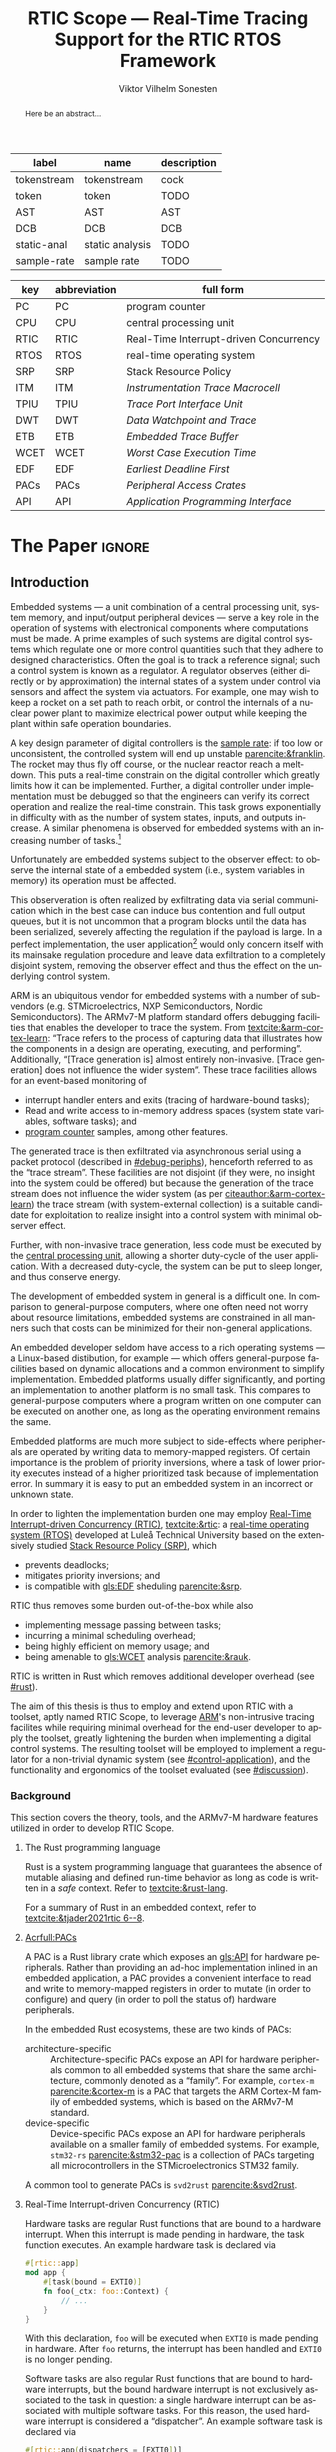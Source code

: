 # -*- eval: (org-indent-mode +1) -*-
# -*- eval: (visual-line-mode +1) -*-

#+TITLE: RTIC Scope — Real-Time Tracing Support for the RTIC RTOS Framework
#+AUTHOR: Viktor Vilhelm Sonesten
#+EMAIL: vikson-6@student.ltu.se
#+LANGUAGE: en
#+OPTIONS: ':t

#+EXPORT_EXCLUDE_TAGS: noexport

#+LATEX_COMPILER: xelatex
#+LATEX_CLASS: article
#+LATEX_CLASS_OPTIONS: [twocolumn]
#+latex_header: \usepackage{libertine}
#+latex_header: \usepackage{inconsolata}
#+latex_header: \usepackage[style=apa,hyperref=true,url=true,backend=biber]{biblatex}
#+latex_header: \addbibresource{./ref.bib}
#+latex_header: \usepackage{microtype}
#+LATEX_HEADER: \usepackage[T1]{fontenc}
#+LATEX_HEADER: \usepackage{bm}
#+LATEX_HEADER: \usepackage{mathtools}
#+LATEX_HEADER: \usepackage{newfloat}
#+LATEX_HEADER: \usepackage{minted}
#+LATEX_HEADER: \setminted{frame=lines,breaklines,breakafter=/.,fontsize=\footnotesize}
#+LATEX_HEADER: \usepackage{enumitem}
#+LATEX_HEADER: \usepackage{amsmath}
#+LATEX_HEADER: \usepackage{hyperref}
#+LATEX_HEADER: \hypersetup{colorlinks=true,urlcolor=blue,linkcolor=blue,citecolor=blue,breaklinks=true}
#+LATEX_HEADER: \usepackage{glossaries}
#+LATEX_HEADER: \usepackage{todonotes}
#+LATEX_HEADER: \setlength{\marginparwidth}{2cm}
#+LATEX_HEADER: \makeglossaries

#+NAME: glossary
| label       | name            | description |
|-------------+-----------------+-------------|
| tokenstream | tokenstream     | cock        |
| token       | token           | TODO        |
| AST         | AST             | AST         |
| DCB         | DCB             | DCB         |
| static-anal | static analysis | TODO        |
| sample-rate | sample rate     | TODO        |

# XXX some of these should link to the glossary
#+NAME: acronyms
| key  | abbreviation | full form                                  |
|------+--------------+--------------------------------------------|
| PC   | PC           | program counter                            |
| CPU  | CPU          | central processing unit                    |
| RTIC | RTIC         | Real-Time Interrupt-driven Concurrency     |
| RTOS | RTOS         | real-time operating system                 |
| SRP  | SRP          | Stack Resource Policy                      |
| ITM  | ITM          | \textit{Instrumentation Trace Macrocell}   |
| TPIU | TPIU         | \textit{Trace Port Interface Unit}         |
| DWT  | DWT          | \textit{Data Watchpoint and Trace}         |
| ETB  | ETB          | \textit{Embedded Trace Buffer}             |
| WCET | WCET         | \textit{Worst Case Execution Time}         |
| EDF  | EDF          | \textit{Earliest Deadline First}           |
| PACs | PACs         | \textit{Peripheral Access Crates}          |
| API  | API          | \textit{Application Programming Interface} |


# TODO install and apply a grammar checker.
# TODO use glossary everywhere <https://www.overleaf.com/learn/latex/Glossaries>
# TODO +NAME all listings?
# TODO cite any mentioned crates.
# TODO call an RTIC app just that, or firmware, throughout.
# TODO fix cites to sections (remove the "p."?)

* Org setup                                                        :noexport:
  #+begin_src emacs-lisp :result output :session :exports both
    ; ignore some headlines
    (require 'ox-extra)
    (ox-extras-activate '(ignore-headlines))

    ; minted code listings
    (require 'ox-latex)
    (setq org-latex-listings 'minted)
  #+end_src
#+RESULTS:

* *The Paper*                                                        :ignore:

\listoftodos

# Make this a single paragraph; use unambiguous terms; aim for 250 words; 3-5 keywords.
#+begin_abstract
Here be an abstract...
#+end_abstract

** Introduction
# What are embedded systems, regulators, and how do they relate?
Embedded systems --- a unit combination of a central processing unit, system memory, and input/output peripheral devices --- serve a key role in the operation of systems with electronical components where computations must be made.
A prime examples of such systems are digital control systems which regulate one or more control quantities such that they adhere to designed characteristics.
Often the goal is to track a reference signal; such a control system is known as a regulator.
A regulator observes (either directly or by approximation) the internal states of a system under control via sensors and affect the system via actuators.
For example, one may wish to keep a rocket on a set path to reach orbit, or control the internals of a nuclear power plant to maximize electrical power output while keeping the plant within safe operation boundaries.

# On the real-time restrictions of control systems; exponential complexity phenomena.
A key design parameter of digital controllers is the [[gls:sample-rate][sample rate]]: if too low or unconsistent, the controlled system will end up unstable [[parencite:&franklin]].
The rocket may thus fly off course, or the nuclear reactor reach a meltdown.
This puts a real-time constrain on the digital controller which greatly limits how it can be implemented.
Further, a digital controller under implementation must be debugged so that the engineers can verify its correct operation and realize the real-time constrain.
This task grows exponentially in difficulty with as the number of system states, inputs, and outputs increase.
A similar phenomena is observed for embedded systems with an increasing number of tasks.[fn:2]

# The observer effect; data exfiltration.
Unfortunately are embedded systems subject to the observer effect: to observe the internal state of a embedded system (i.e., system variables in memory) its operation must be affected.
# A proper implementation would not block on a serial write.
This observeration is often realized by exfiltrating data via serial communication which in the best case can induce bus contention and full output queues,
but it is not uncommon that a program blocks until the data has been serialized, severely affecting the regulation if the payload is large.
In a perfect implementation, the user application[fn:1] would only concern itself with its mainsake regulation procedure and leave data exfiltration to a completely disjoint system, removing the observer effect and thus the effect on the underlying control system.

# ARM, tracing subsystem and possible exploitation.
ARM is an ubiquitous vendor for embedded systems with a number of sub-vendors (e.g. STMicroelectrics, NXP Semiconductors, Nordic Semiconductors).
The ARMv7-M platform standard offers debugging facilities that enables the developer to trace the system.
From [[textcite:&arm-cortex-learn]]: "Trace refers to the process of capturing data that illustrates how the components in a design are operating, executing, and performing".
Additionally, "[Trace generation is] almost entirely non-invasive. [Trace generation] does not influence the wider system".
These trace facilities allows for an event-based monitoring of
- interrupt handler enters and exits (tracing of hardware-bound tasks);
- Read and write access to in-memory address spaces (system state variables, software tasks); and
- [[gls:PC][program counter]] samples, among other features.
The generated trace is then exfiltrated via asynchronous serial using a packet protocol (described in [[#debug-periphs]]), henceforth referred to as the "trace stream".
These facilities are not disjoint (if they were, no insight into the system could be offered) but because the generation of the trace stream does not influence the wider system (as per [[citeauthor:&arm-cortex-learn]]) the trace stream (with system-external collection) is a suitable candidate for exploitation to realize insight into a control system with minimal observer effect.

# Less work, more sleep.
Further, with non-invasive trace generation, less code must be executed by the [[gls:CPU][central processing unit]], allowing a shorter duty-cycle of the user application.
With a decreased duty-cycle, the system can be put to sleep longer, and thus conserve energy.

# On real-time implementation restictions, embedded implementation difficulties in general. Enter RTIC.
The development of embedded system in general is a difficult one.
In comparison to general-purpose computers, where one often need not worry about resource limitations, embedded systems are constrained in all manners such that costs can be minimized for their non-general applications.
# No rich OS; no two embedded platforms are the same.
An embedded developer seldom have access to a rich operating systems --- a Linux-based distibution, for example --- which offers general-purpose facilities based on dynamic allocations and a common environment to simplify implementation.
Embedded platforms usually differ significantly, and porting an implementation to another platform is no small task.
This compares to general-purpose computers where a program written on one computer can be executed on another one, as long as the operating environment remains the same.
# Side effects and priority inversions.
Embedded platforms are much more subject to side-effects where peripherals are operated by writing data to memory-mapped registers.
Of certain importance is the problem of priority inversions, where a task of lower priority executes instead of a higher prioritized task because of implementation error.
In summary it is easy to put an embedded system in an incorrect or unknown state.
# Enter RTIC.
In order to lighten the implementation burden one may employ [[gls:RTIC][Real-Time Interrupt-driven Concurrency (RTIC)]], [[textcite:&rtic]]: a [[gls:RTOS][real-time operating system (RTOS)]] developed at Luleå Technical University based on the extensively studied [[gls:SRP][Stack Resource Policy (SRP)]], which
- prevents deadlocks;
- mitigates priority inversions; and
- is compatible with [[gls:EDF]] sheduling [[parencite:&srp]].
RTIC thus removes some burden out-of-the-box while also
- implementing message passing between tasks;
- incurring a minimal scheduling overhead;
- being highly efficient on memory usage; and
- being amenable to [[gls:WCET]] analysis [[parencite:&rauk]].

# Oh yeah, and Rust
RTIC is written in Rust which removes additional developer overhead (see [[#rust]]).

# Project aim
The aim of this thesis is thus to employ and extend upon RTIC with a toolset, aptly named RTIC Scope, to leverage [[Citeauthor:&arm-cortex-learn][ARM]]'s non-intrusive tracing facilites while requiring minimal overhead for the end-user developer to apply the toolset, greatly lightening the burden when implementing a digital control systems.
The resulting toolset will be employed to implement a regulator for a non-trivial dynamic system (see [[#control-application]]), and the functionality and ergonomics of the toolset evaluated (see [[#discussion]]).

*** Background
This section covers the theory, tools, and the ARMv7-M hardware features utilized in order to develop RTIC Scope.

**** The Rust programming language
:PROPERTIES:
:CUSTOM_ID: rust
:END:
Rust is a system programming language that guarantees the absence of mutable aliasing and defined run-time behavior as long as code is written in a /safe/ context.
Refer to [[textcite:&rust-lang]].

For a summary of Rust in an embedded context, refer to [[textcite:&tjader2021rtic 6--8]].

**** [[Acrfull:PACs]]
# What is a PAC and what are they used for?
A PAC is a Rust library crate which exposes an [[gls:API]] for hardware peripherals.
Rather than providing an ad-hoc implementation inlined in an embedded application, a PAC provides a convenient interface to read and write to memory-mapped registers in order to mutate (in order to configure) and query (in order to poll the status of) hardware peripherals.

# Differentiate {architecture,device}-specific PACs
In the embedded Rust ecosystems, these are two kinds of PACs:
- architecture-specific :: Architecture-specific PACs expose an API for hardware peripherals common to all embedded systems that share the same architecture, commonly denoted as a "family". For example, ~cortex-m~ [[parencite:&cortex-m]] is a PAC that targets the ARM Cortex-M family of embedded systems, which is based on the ARMv7-M standard.
- device-specific :: Device-specific PACs expose an API for hardware peripherals available on a smaller family of embedded systems.
  For example, ~stm32-rs~ [[parencite:&stm32-pac]] is a collection of PACs targeting all microcontrollers in the STMicroelectronics STM32 family.

# svd2rust
A common tool to generate PACs is ~svd2rust~ [[parencite:&svd2rust]].

**** Real-Time Interrupt-driven Concurrency (RTIC)
# TODO Expand: briefly cover rtic::app, how an application is declared, hardware tasks (PAC usage) and task dispatchers.
Hardware tasks are regular Rust functions that are bound to a hardware interrupt.
When this interrupt is made pending in hardware, the task function executes.
An example hardware task is declared via
#+name: rtic-hw-task-example
#+begin_src rust
  #[rtic::app]
  mod app {
      #[task(bound = EXTI0)]
      fn foo(_ctx: foo::Context) {
          // ...
      }
  }
#+end_src
With this declaration, =foo= will be executed when ~EXTI0~ is made pending in hardware.
After =foo= returns, the interrupt has been handled and ~EXTI0~ is no longer pending.


Software tasks are also regular Rust functions that are bound to hardware interrupts, but the bound hardware interrupt is not exclusively associated to the task in question: a single hardware interrupt can be associated with multiple software tasks.
For this reason, the used hardware interrupt is considered a "dispatcher".
An example software task is declared via
#+begin_src rust
  #[rtic::app(dispatchers = [EXTI0])]
  mod app {
      #[task]
      fn bar(_ctx: bar::Context) {
          // ...
      }
  }
#+end_src

In difference to hardware tasks, software tasks can be scheduled by software.

**** ARMv7-M debug facilities
:PROPERTIES:
:CUSTOM_ID: debug-periphs
:END:
This section summarizes the [[gls:ITM][ITM]] packet protocol and the hardware peripherals responsible for its generation and device exfiltration.
For sake of brevity this section is not exhaustible and only covers the subset of ITM packets that RTIC Scope utilizes as of version v0.3.0 [[parencite:&rtic-scope]].
For more information on each peripheral, refer to the respective sections in [[textcite:&arm-rm]].

# DWT -> ITM -> TPIU -> ETB.
RTIC Scope utilizes the [[gls:DWT][DWT]], ITM, [[gls:TPIU][TPIU]], and [[gls:ETB][ETB]] peripherals for on-target trace generation and trace extraction.
The DWT and ITM peripherals are sources of ITM protocol packets which are forwarded to the TPIU and ETB for device exfiltration via serial communication.
These peripherals are summarized below.


- DWT ::
  # Summarize DWT functionality exploited in RTIC Scope
  # TODO "responsible for hardware events"
  The DWT peripheral provides the core of the utilized hardware tracing functionality by generating packets when
  - a configured range of data is read or written by help of hardware comparators (known as "data tracing"); and
  - whenever the processor enters an exception handler and returns from it (known as "exception tracing").
  Thus, tracing of hardware-bound RTIC tasks can be achieved by intercepting exception trace packets, and software tasks can be traced by writing a unique task identifier to a monitored address and intercepting the data trace packets.

  # DWT comparators /can/ trace RTIC resources, but its complex
  # TODO move to future work
  # RTIC resources can theoretically also be traced by help of DWT comparators, but such as approach would be relatively complex.
  # A data trace value packet contains up to one word (32 bits) of information.
  # If the RTIC resources fits within a word only a single packet must be intercepted.
  # However, a more common praxis is the usage of non-primitive resources which have differing sizes between an debug and optimized build of the target application.
  # The more common case is then the need to intercept multiple data trace value packets from which the resources must be reconstructed.
  # The need to emit more packets increases the possibility of DWT buffer overflows events, during which the packet is dropped and an overflow packet is generated instead.
  # Of note is that the overflow packet does not contain any information on what caused the overflow.
  # Assuming that all packets can be send and intercepted without buffer overflows, the issue of reconstucting the most-likely non-primitive data structures remain.
  # This requires DWARF information and is a project on its own.

  All the packets generated by the DWT unit are known as "hardware event packets" and are sent to the ITM unit and then forwarded to the TPIU.

  Refer to [[textcite:&arm-rm C1.8]] for more information on the DWT unit.

- ITM ::
  # Summarize ITM functionality
  The ITM unit is of an auxilliary nature; it has three functions:
  - the multiplexing of hardware event packets from the DWT unit with its own instrumentation packets which are then forwarded to the TPIU;
  - control and generation of timestamp packets; and
  - a memory-mapped register interface that allows logging of arbitrary data via a maximum of 256 stimulus registers, unused by RTIC Scope.

  # Summarize timestamp packets
  Timestamp packets are appended to a set of non-timestamp packets that occur at a common timestamp and come in two forms: global and local.
  # TODO when exactly is the time counting started?
  Global timestamps are absolute and starts counting at the boot of the target device.
  Local timestamps are relative to the last local timestamp and resets its count when a new one is generated.
  An up-to-date absolute timestamp can be calculated by applying all local timestamp values upon the last global timestamp.
  For example, if a global timestamp with the value $10$ is emitted after which two local timestamps with the respective values of $3$ and $4$ are emitted, an up-to-date absolute timestamp is calculated via $10 + 3 + 4 = 17$.
  Local timestamps also contain information on the relationship between the local timestamp generation and the corresponding trace packets. The timestamp can be
  - synchronous to the generated packets: the timestamp is the counter value when the non-timestamp packets were generated;
  - delayed relative to the packets: the timestamp is the counter value when the timestamp packet was generated (the local timestamp value corresponding to the non-timestamp packet generation event is thus unknown, but must be between the previous and current local timestamp value);
  - delayed relative to the associated event: synchronous to the generated packets, but the packets themselves were delayed because of other trace output packets; or
  - delayed relative to the packets and associated event: a combination of the last two conditions.

  # TODO explain what clock drives the global timestamp clock (P710)
  # TODO document sync packets (P712)
  # TODO document arbitration between packets from different sources (P713)

  # TODO Instrumentation packets and RTIC resource tracing
  # 32b per stim register, each has a FIFOREADY bit, each instrumentation packet contains at max 4B = 32b
  # port number, 0-31

  # XXX ITM stims has its own output buffer not related to the DWT output buffer, the status of the ITM output buffer can be queried via FIFOREADY in ITM_STIMx

  # TODO add an example figure how a collection of back-to-back trace packets may look like. Timestamp is last in the chain

  For more information on the ITM unit, refer to [[parencite:&arm-rm C1.7]]. For more information on global and local timestamps, refer to  [[parencite:&arm-rm C1-710]].

- TPIU ::
  # Summarize TPIU functionality
  The TPIU provides external visibility of the trace packet stream by serializing...

  by serializing these over a set of exposed hardware pins or via the MCU programmer unit (depending on target platform).
  Depending on the platform, these can be GPIO pins which can be configured in parallel mode by use of multiple pins or a singular GPIO pin for an asynchronous port.

  # Embedded Trace Buffer (ETB), SWO, or parallel trace port

  For more information on the TPIU, refer to [[parencite:&arm-rm C1.10]].

  # TODO recreate Fig. C1-1 from [[pdf:~/exjobb/thesis/docs/DDI0403E_d_armv7m_arm.pdf::713++0.00][DDI0403E_d_armv7m_arm.pdf: Page 713]] without ETM component.

  # XXX The combination of the DWT and ITM packet stream and an asynchronous Serial Wire Output (SWO) is called a Serial Wire Viewer (SWV)

- ETB ::

*** Motivation
Debugging the user application running on an MCU is an integral part of an embedded work-flow.
Thus, the more debug facilities that are readily available to the end-user of an RTOS, the better.
However, care must be taken when utilizing debug features on an embedded target as it should not significantly affect the user application, lest real-time properties will differ between a debug and release environment.
Proper usage of such facilities --- which is commonly a non-trivial task on embedded systems --- should then be abstracted.

RTIC Scope is developed to offer a "batteries included" toolset for the RTIC RTOS, to remove developer overhead when implementing embedded applications.

# TODO Talk about RTIC and its increasing usage?

*** Problem definition
This thesis explores the possibility of developing a toolset (RTIC Scope) that enables an RTIC application developer to gain non-invasive insight into an RTIC application.
This is done by exploiting the trace generation sub-system (DWT and ITM) of the ARMv7-M platform and capturing the generated trace stream on a host system for analysis (via ETB or TPIU).
The captured trace stream must be decoded, timestamped, and associated to tasks and resources defined in the RTIC application before being presented to the user.
RTIC Scope shall enable the developer to observe the execution and state of the RTIC application in real-time, but also record the trace stream for port-mortem/offline analysis.

*** Delimitations
In order to focus on the delivery of a robust tracing toolset with proper implementation and documentations the scope of this thesis have been limited.
These limits are enumerated below.
1. The number of possible approaches to present the execution and state of an RTIC application to an end-user is virtually infinite.
   For this reason RTIC Scope shall make it easy to develop frontends that extend the tool for any end-user's needs by exposing an backend-frontend API.
   In order to offer a starting point for future frontends a barebones reference CLI frontend will be developed as a proof-of-concept and for debugging purposes.
2. The work of this thesis will not stray from the ITM specification. ETM and other Coresight features (except for ETB), for example, will not be investigated.
3. No benchmarks will be done for the host-side tools created during this thesis because there are no other tools of this kind that applies to RTIC.
4. This thesis documents the development and implementation of RTIC Scope version 0.3. Any work made or planned beyond this release is considered as future work.
5. RTIC Scope v0.3 targets RTIC version 0.6.
6. RTIC Scope v0.3 only supports the ARM Cortex-M platform.

Following these limits allows time to ultimately yield a documented toolset that minimizes the friction of further development on the toolset by other parties.

*** Previous work
The implementation of RTIC Scope stands of the shoulders of countless developers that have enabled the implementation of the toolset within the frame of this thesis.
Of certain note are
- ~cortex-m~ :: that enable low-level access to Cortex-M processors;
- ~probe-rs~ :: an extensible embedded debugging toolkit;
- ~rtic-syntax~ :: RTIC meta language parser library; and
- ~itm~ (version 0.3) and ~itm-tools~ :: library and tools for analyzing ITM traces.

For a full list of dependant crates used by RTIC Scope, execute
#+begin_src shell
  $ cargo install cargo-tree
  $ git clone https://github.com/rtic-scope/cargo-rtic-scope.git && cd cargo-rtic-scope
  $ cargo tree
#+end_src

*** Related work
# TODO convert to references
Some toolsets similar to RTIC Scope were already available before the start of this thesis, namely:
- orbuculum :: https://github.com/orbcode/orbuculum, an ARM Cortex-M trace stream demuxer and post-processor;
- Percepio Tracealyzer :: https://percepio.com/tracealyzer/, proprietary visual trace diagnostic tool that supports a multitude of platforms and RTOSs.

Neither of the tools support RTIC, nor have any inspiration been taken from them during the development of RTIC Scope.

*** Contributions
The realization of such a toolset is a collection of crates that constitute the RTIC Scope project:
- ~cargo-rtic-scope~ :: a cargo subcommand that acts as host-side daemon: it
  - records raw trace data;
  - associates it to timestamped RTIC tasks, relative to target boot;
  - serializes this resolved trace to a file on disk and to any frontends; and
  - echoes any messages a frontend writes to =stderr=.
- ~rtic-scope-frontend-dummy~ :: a reference frontend implementation that simply prints timestamped RTIC tasks to =stderr=.
- ~rtic-scope-api~ :: the API implemented by ~cargo-rtic-scope~ an any frontend.
- ~cortex-m-rtic-trace~ :: an auxilliary target-side crate that properly configures the ITM/DWT/TPIU units.

Internally, ~cargo-rtic-scope~ relies on the ~itm~ crate --- also developed as part of this thesis --- to decode the ITM packet protocol generated by the target to manageable Rust structures.
Because of its more general nature and detachment from RTIC Scope it is not part of the project itself.

Aside from these novel crates, the following patches hav been submitted upstream in order to add functionality to upstream crates (listed in no particular order):
# TODO use latex escape for proper italics when / is must be italics also
# TODO convert to references
- probe-rs/probe-rs ::
  - /Reintroduce ~CargoOptions~ in ~mod common_options~/: https://github.com/probe-rs/probe-rs/pull/760;
  - /arm: enable exception trace on ~setup_swv~/: https://github.com/probe-rs/probe-rs/pull/758;
  - /cargo: bump bitvec/: https://github.com/probe-rs/probe-rs/pull/757;
  - /arm=/=itm: doc fields, enable global timestamps/: https://github.com/probe-rs/probe-rs/pull/728;
  - /Add generic probe=/=session logic from cargo-flash/: https://github.com/probe-rs/probe-rs/pull/723;
  - /deprecate internal ITM=/=DWT packet decoder in favour of itm-decode/: https://github.com/probe-rs/probe-rs/pull/564;
- rust-embedded/cortex-m ::
  - /scb: derive serde, Hash, PartialOrd for VectActive behind gates/: https://github.com/rust-embedded/cortex-m/pull/363;
  - /Implement various interfaces for trace configuration/: https://github.com/rust-embedded/cortex-m/pull/342;
- rust-embedded/itm ::
  - /replace crate with itm-decode/: https://github.com/rust-embedded/itm/pull/41;
- rtic-rs/rtic-syntax ::
  - /improve error string if parse_binds is not set/: https://github.com/rtic-rs/rtic-syntax/pull/47.
- rtic-rs/cortex-m-rtic ::
  - /book=/=migration=/=v5: update init signature, fix example syntax/: https://github.com/rtic-rs/cortex-m-rtic/pull/480;
  - /book: detail import resolving for 0.6 migration/: https://github.com/rtic-rs/cortex-m-rtic/pull/479;
  - /book: update outdated required init signature/: https://github.com/rtic-rs/cortex-m-rtic/pull/478.

*** Outline
 This paper is structured as follows
 - Introduction :: provides an introduction to Rust, RTIC, ARMv7-M hardware peripherals of interest, and the RTIC Scope project.
 - Previous work :: presents work previously done in the same domain, which this thesis builds upon.
 - Related work :: presents some tools similar to the features of RTIC Scope.
 - Implementation :: covers the implementation of RTIC Scope and the ~itm~ crate.
 - Results :: TODO
 - Discussion :: TODO
 - Conclusions :: TODO
 - Future work :: TODO
 - Appendices :: TODO

** Implementation
This section covers the implementation of ~cargo-rtic-scope~, ~cortex-m-rtic-trace~, and ~rtic-scope-frontend-dummy~ of RTIC Scope and the implementation of ~itm~.
First of, the usage of the ~corte-m-rtic-trace~ and the preparatory recovery step of ~cargo-rtic-scope~ is covered after which the implementation is presented in a downstream manner: that is, how
1. the trace stream exfiltrates via ETB/TPIU;
2. ~cargo-rtic-scope~ reads the raw trace stream from the source;
3. ~itm~ decodes this stream into manageable Rust structures;
4. ~cargo-rtic-scope~ recovers RTIC metadata for the decoded trace stream; and
5. this resolved trace stream is forwarded to sinks.

# TODO draw a tikz image block diagram of the targets' peripherals, going through an itm intermediate, into carg-rtic-scope, and when into file and frontends.

*** ~cortex-m-rtic-trace~ and its application
~cortex-m-rtic-trace~ is an auxilliary target-side crate that configures all relevant Cortex-M peripherals --- namely the [[gls:DCB][DCB]], [[gls:TPIU][TPIU]], [[gls:DWT][DWT]], [[gls:ITM][ITM]], -- for tracing.

# TODO document how user-supplied configuration is sourced.

*** The recovery step
# How hardware tasks are traced
The ITM packet protocol allows us to trace both hardware and software tasks.
Hardware tasks are traced via exception trace packets.
These are emitted when an interrupt handler is entered, exited, or returned to from another interrupt handler that preempted it with a higher priority.
This packet contains two fields of information: the IRQ number of the associated interrupt handler, and whether the handler was entered, exited, or returned to.

# How software tasks are traced
Software tasks are traced via data trace value packets.
These are emitted when a watch address is written to, given that a DWT comparator is properly configured.
A watch address can be any address that the user code have access to.
This packet contains three fields of information: the DWT comparator number that registered the match, whether the watch address was written to or read, and the value written to or read from the watch address.

# We need to recover information to associate packets to RTIC task events
These two packets cannot be associated to RTIC tasks on their own.
The recovery step of RTIC Scope must thus generate host-side lookup maps that map IRQ numbers to hardware tasks and data trace values and DWT comparator numbers to software tasks.
These translation maps are aptly named the =recovery::SoftwareMap= and =recovery::HardwareMap=.
Together they constitute the information available in a =recovery::TraceLookupMaps=.

**** Generating the =recovery::HardwareMap=
# Overview: what to we need?
In order to generate a =recovery::HardwareMap= the RTIC application declaration must be parsed.
This is done when the RTIC app is built via =cargo build= when the =#[rtic::app(...)]= macro is expanded by help of ~rtic_syntax::parse{,2}~ functions which yelds yields (among other) a =rtic_syntax::App=.
This structure is not communicated to RTIC Scope which means that the RTIC app must be parsed one additional time.

# We must the source for the ASTs
In order to generate a =rtic_syntax::App= for recovery purposes =rtic_syntax::parse2= must be called directly with the arguments of =#[rtic::app(..)]= and with the input to the macro.
For example, in [[lst:recovery-example]], =device = stm32f4::stm32f401= is the macro arguments, and =mod app { ... }= is the macro input.
#+CAPTION: Example RTIC application declaration for execution on the STMicroelectronics STM32 NUCLEO-F401RE.
#+NAME: lst:recovery-example
#+begin_src rust
  #[rtic::app(device = stm32f4::stm32f401)]
  mod app {
      #[shared]
      struct Shared {}

      #[local]
      struct Local {}

      #[init]
      fn init(mut ctx: init::Context) -> (Shared, Local, init::Monotonics) {
          // ...
          (Shared {}, Local {}, init::Monotonics())
      }

      #[task(binds = SysTick)]
      fn task1(_: task1::Context) {
          // ...
      }

      #[task(binds = EXTI1)]
      fn task2(_: task2::Context) {
          // ...
      }
  }
#+end_src
However, these [[gls:AST][AST]] are not readily available without further preparatory work; they must first be extracted from the source file containing [[lst:recovery-example]].

# But wait: where is the source file?
To find the source file, the RTIC app must first be built. This is done via =build::CargoWrapper::new= [fn:recovery-build] which intercepts the output of =cargo build --message-format=json-diagnostic-rendered-ansi= by help of the =cargo_metadata= crate.
This output contains the absolute path to the source file that contains [[lst:recovery-example]].

# Skipping tokens
With the source file readily available it is parsed as a [[gls:tokenstream][tokenstream]] by skipping [[gls:token][token]] until =#[rtic::app]= is found, after which the =rtic_syntax= parsing explained above is done.

# known and unknown maps
At this point we have the necessary =rtic_syntax::App= structure to continue: =rtic_syntax::App::hardware_tasks= is a collection of =rtic_syntax::HardwareTask= that lists what interrupt handler each hardware task is bound to via the =binds= argument in =#[task(binds = ...)]=.
After parsing [[lst:recovery-example]], =hardware_tasks= contains [fn:: abstracted for brevity.]
#+begin_export latex
$$
\langle \text{\texttt{app::task1} binds to \texttt{SysTick}} \rangle, \langle \text{\texttt{app::task2} binds to \texttt{EXTI1}} \rangle
$$
#+end_export
Of these, the =app::task1= bind is considered known, and the =app::task2= bind is considered unknown.
A known bind is one that no more recovery work must be applied on.
This follows from the specification of the exception trace packet: [[tbl:irqns]] enumerates all numbers that can be in the packet's IRQ field.
All $\text{IRQn} < 16$ are common to all ARMv7-M targets, the name of which can be directly mapped to the RTIC task that binds the IRQ name.
All $\text{IRQn} \geq 16$ on the other hand, are not common to all ARMv7-M, and are thus treated as platform-specific because the labels (specified via =#[task(binds = ...)]=) are unknown.
Additional recovery must be done to find these labels.

#+CAPTION: ARMv7-M Exception/IRQ numbers and names. Copied from [[parencite:&arm-rm Table B1-4]].
#+NAME: tbl:irqns
#+ATTR_HTML: :rules all
| Exception number | Exception name/label   |
|------------------+------------------------|
|                1 | Reset                  |
|                2 | NMI                    |
|                3 | HardFault              |
|                4 | MemManage              |
|                5 | BusFault               |
|             7-10 | Reserved               |
|               11 | SVCall                 |
|               12 | DebugMonitor           |
|               13 | Reserved               |
|               14 | PendSV                 |
|               15 | SysTick                |
|               16 | External interrupt 0   |
|                . | .                      |
|                . | .                      |
|                . | .                      |
|         16 + $N$ | External interrupt $N$ |
|------------------+------------------------|

# PAC::Interrupt and known/unknown partitioning; Rust reflection woes
For any RTIC application, the labels are available in the =PAC::Interrupt= enum. For [[lst:recovery-example]], =PAC= is =stm32::stm32f401=.
An example declaration of such an enum can be seen in [[lst:pac-interrupt-example]].
#+NAME: lst:pac-interrupt-example
#+CAPTION: Example declaration of a =PAC::Interrupt= enum. Left-hand side of =Interrupt= is the IRQ label; right-hand is $N$ in [[tbl:irqns]].
#+begin_src rust
  pub mod PAC {
      #[derive(Debug)]
      #[repr(u16)]
      pub enum Interrupt {
          PVD = 1,
          EXTI0 = 6,
          EXTI1 = 7,
          // ...
      }

      unsafe impl cortex_m::interrupt::InterruptNumber for Interrupt {
          #[inline(always)]
          fn number(self) -> u16 {
              self as u16
          }
      }
  }
#+end_src
By finding the label used in =#[task(bind = ...)]= in =PAC::Interrupt= we find what enum constructor to use.
With the enum in hand, we construct it and get the IRQ number offset $N$ via
#+begin_src rust
  let label = PAC::Interrupt::EXTI1;
  assert_eq!(label.number(), 7);
#+end_src
To get the IRQ number of this unknown bind we simly sum it with $16$, as documented by [[tbl:irqns]]:
#+begin_src rust
  let irq_nr = label.number() + 16;
  assert_eq!(irq_nr, 23);
#+end_src
This process is unfortunately non-trivial: Rust does not have dynamic programming features and an ideal evaluation function of
#+begin_src rust
  fn resolve_irq_nr(label: &str) -> u16 {
      quote!(PAC::Interrupt::$label).eval().number() + 16;
  }
#+end_src
is not realizable.

# libadhoc
Enter =recovery::resolve_int_nrs=: given a list of labels, the function
1. extracts an embedded file tree constituting a crate to the RTIC application's ~target/cargo-rtic-trace-libadhoc~;
2. adds a user-specified crate dependency for the PAC in ~Cargo.toml~;
3. for each label: adds a non-mangled function with the same name as the label that returns the associated IRQ number offset, $N$ (for [[lst:recovery-example]] the generated code can be seen in [[lst:resolve_int_nrs-example]]);
   #+NAME: lst:resolve_int_nrs-example
   #+begin_src rust
     #[no_mangle]
     pub extern fn EXTI1() -> u16 {
         Interrupt::EXTI0.number()
     }
   #+end_src
4. builds the crate as a cdylib[fn:cdylib];
5. loads the library into memory;
6. for each label: calls the associated function in the library to get the offset $N$ and sums it with 16; and
7. collects the results.
This collection then merges with the collection of known maps.

# user-supplied information
The last piece of the puzzle is from where to source user-supplied information.
Four fields of information is required to complete the second step above: the PAC name, version, features (if any), and the path to the =PAC::Interrupt= enum.
There are two methods the user can supply this information: via commandline options, see [[lst:recovery-user-info-cmdopt]];
or by entering the fields into the ~rtic-scope~ metadata block of the application's ~Cargo.toml~, see [[lst:recovery-user-info-toml]].
PAC information in ~Cargo.toml~ is persisent, and simplifies an iterative workflow.

#+NAME: lst:recovery-user-info-cmdopt
#+CAPTION: Supplying information to RTIC Scope for recovery purposes via command line options.
#+begin_src shell
  $ cargo rtic-scope trace --pac-name stm32f4 --pac-version 0.13 --pac-features stm32f401 --pac-features some-other-feature --interrupt-path "stm32f4::stm32f401::Interrupt"
#+end_src

#+NAME: lst:recovery-user-info-toml
#+CAPTION: Supplying information to RTIC Scope for recovery purposes via ~Cargo.toml~ metadata.
#+begin_src toml
# ...

[package.metadata.rtic-scope]
pac_name = "stm32f4"
pac_features = ["stm32f401", "some-other-feature"]
pac_version = "0.13"
interrupt_path = "stm32f4::stm32f401::Interrupt"

# ...
#+end_src

**** Generating the =recovery::SoftwareMap=
The work to generate a =recovery::SoftwareMap= is similar to that of a =recovery::HardwareMap=.
The intercepted data trace value packet contains a DWT comparator number, a payload, and whether the watch address was written to or read.
~cortex-m-rtic-trace~ ensures that the DWT only matches on writes, so packets that indicate a read are forwarded as an unknown event: only the comparator number and payload are of interest.

# TODO two dwt channels are used: one for exits and one for enters. Each write is u8.
# TODO parsing and how we associate an UID to each task
# TODO tracing nested functions
# TODO task dispatchers, the events of which are ignored

*** Trace stream exfiltration from target

**** Embedded Trace Buffer
# TODO look up coresight documentation and summarize its operation

**** TPIU
# TODO the different modes, multiple pins, baud rate and clock

*** Reading the trace stream from the source
# TODO serial and probe source
# TODO probe-rs
# TODO POSIX-compliance?

*** Decoding the ITM packet stream
# TODO the decoding part, draw/borrow some figures from standard
# TODO iter.rs, specifically Timestamps, timestamp formula, GTS logic, etc.
# TODO everything is unit tested.

*** Associating trace packets with RTIC task events
# TODO build_event_chunk

*** Forwarding resolved trace stream to sinks
# TODO

** Results
*** Using RTIC Scope
From an end-user perspective RTIC Scope offers a "batteries-included" toolset that enables great insight into a target RTIC applications,
provided that a small set of limitations are adhered to and specific metadata is added to the application crate in question.
To install RTIC Scope, an end-user executes
#+begin_src shell
  $ cargo install cargo-rtic-scope
  $ cargo install rtic-scope-frontend-dummy
#+end_src
and adds the following metadata to their RTIC application's ~Cargo.toml~:
#+begin_src toml
  [package.metadata.rtic-scope]
  # necessary information for RTIC metadata recovery
  pac_name = "stm32f4"
  pac_features = ["stm32f401"]
  pac_version = "0.13"
  interrupt_path = "stm32f4::stm32f401::Interrupt"

  # ITM/DWT/TPIU parameters
  tpiu_freq = 16000000
  tpiu_baud = 115200
  dwt_enter_id = 1
  dwt_exit_id = 2
  lts_prescaler = 1

  # Whether it is expected that the target generates packets that do not adhere to the ITM standard.
  # For debugging purposes.
  expect_malformed = true
#+end_src

# TODO document cortex-m-rtic-trace usage

** Discussion
:PROPERTIES:
:CUSTOM_ID: discussion
:END:
*** Tracing overhead with RTIC Scope
[[parencite:&arm-cortex-learn 24]] states:
#+begin_quote
Except for the power that is consumed by the system trace components,
trace is almost entirely non-invasive. This means that performing trace
generation and collection does not influence the wider system.
#+end_quote

The target-side code of RTIC Scope itself has a negligible performance impact during execution:
- the ITM/DWT/TPIU units need only be configured once in =#[init]= or during some other preparatory stage; and
- when software tasks are traced, a =u8= variable write must be done when entering and exiting the task.

The performance of the host-side ~cargo-rtic-scope~ and ~rtic-scope-frontend-dummy~ have not been measured.

# TODO DWT unit consumption
*** Future work
# Link to relevant issues

# TODO deprecating cortex-m-rtic-trace: push upstream to RTIC, probe-rs
# TODO cargo-embed functionality, RTICScope.toml
# TODO queries from frontend
# TODO replace serde with protobuf
# TODO HIL testing?
# TODO replace bash scripts with xtask testing
# TODO Cargo warning/errors not propagated when building application
# TODO Cargo-flash hints?

# TODO add a link to the issue tracker, or should we list all issues that are open when v0.3.0 is tagged?
** Conclusion
** Glossary & Bibliography                                          :ignore:
[[printglossaries:]]
[[printbibliography:]]
** Appendices                                                       :ignore:
#+begin_export latex
\appendix
#+end_export
*** Application to a complex control system
:PROPERTIES:
:CUSTOM_ID: control-application
:END:
 # The results of the R7014E-alike course



* Footnotes
[fn:recovery-build] A positive side-effect of this step is that the RTIC Scope user does not have to manually call =cargo build= before =cargo rtic-scope trace=.

[fn:2] Additional tasks aside from regulation could for example include handling firmware updates over the air and switching mode of operation on a button press.
[fn:1] The program that executes on the embedded system when initialization has concluded. In some contexts also referred to as the "main loop".

[fn:cargo-cdylibs] See
https://docs.rs/cargo/0.52.0/cargo/core/compiler/struct.Compilation.html#structfield.cdylibs.

[fn:cdylib] A cdylib crate is a crate that specifies =crate_type = ["cdylib"]=.
Upon building the crate a dynamic library (a shared object file) that targets the stable C ABI is generated.
Additionally, it is trivial to find the file location of cdylibs with cargo[fn:cargo-cdylibs].
This is not the case with dylibs that instead target the unstable Rust ABI.
The only way to generate a shared object file is by building a dylib or a cdylib.

[fn:dwt-running-bit] Alternatively, one bit in the =DataTraceValue= payload can denote whether a task was entered or exited.

[fn:cargo] See https://crates.io/crates/cargo.

[fn:rtic-syntax] See https://crates.io/crates/rtic-syntax.

[fn:decoder] Based upon the existing works of ~itm-tools~[fn:itm-tools].

[fn:memory-lanes] https://github.com/rtic-rs/rfcs/issues/31 discusses the RTIC-abstraction of RTT and similar peripherals to "memory lanes".

[fn:itm-tools] See https://github.com/japaric/itm-tools.

[fn:cli] Command-line interface.
